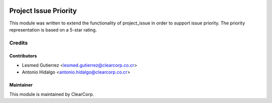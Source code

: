 .. image:: https://img.shields.io/badge/licence-AGPL--3-blue.svg
   :target: http://www.gnu.org/licenses/agpl-3.0-standalone.html
   :alt: License: AGPL-3

======================
Project Issue Priority
======================

This module was written to extend the functionality of project_issue
in order to support issue priority. The priority representation is based on
a 5-star rating.

Credits
=======

Contributors
------------

* Lesmed Gutierrez <lesmed.gutierrez@clearcorp.co.cr>
* Antonio Hidalgo <antonio.hidalgo@clearcorp.co.cr>

Maintainer
----------

.. image:: https://avatars0.githubusercontent.com/u/7594691?v=3&s=200
   :alt: ClearCorp
   :target: http://clearcorp.cr

This module is maintained by ClearCorp.
